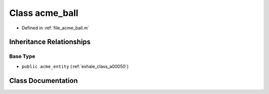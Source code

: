 .. _exhale_class_a00042:

Class acme_ball
===============

- Defined in :ref:`file_acme_ball.m`


Inheritance Relationships
-------------------------

Base Type
*********

- ``public acme_entity`` (:ref:`exhale_class_a00050`)


Class Documentation
-------------------


.. doxygenclass:: acme_ball
   :project: doc_matlab
   :project: doc_matlab
   :members:
   :protected-members:
   :undoc-members:
